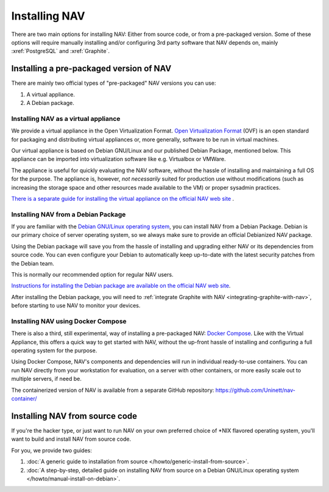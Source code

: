 ================
 Installing NAV
================

.. highlight:: sh

There are two main options for installing NAV: Either from source code, or from
a pre-packaged version. Some of these options will require manually installing
and/or configuring 3rd party software that NAV depends on, mainly :xref:`PostgreSQL`
and :xref:`Graphite`.


Installing a pre-packaged version of NAV
========================================

There are mainly two official types of "pre-packaged" NAV versions you can use:

1. A virtual appliance.
2. A Debian package.

Installing NAV as a virtual appliance
-------------------------------------

We provide a virtual appliance in the Open Virtualization Format. `Open
Virtualization Format`_ (OVF) is an open standard for packaging and distributing
virtual appliances or, more generally, software to be run in virtual
machines.

Our virtual appliance is based on Debian GNU/Linux and our published Debian
Package, mentioned below. This appliance can be imported into virtualization
software like e.g. Virtualbox or VMWare.

The appliance is useful for quickly evaluating the NAV software, without the
hassle of installing and maintaining a full OS for the purpose.  The appliance
is, however, *not necessarily* suited for production use without modifications
(such as increasing the storage space and other resources made available to
the VM) or proper sysadmin practices.

`There is a separate guide for installing the virtual appliance on the official
NAV web site <https://nav.uninett.no/install-instructions/#ovf>`_ .

.. _`Open Virtualization Format`: https://en.wikipedia.org/wiki/Open_Virtualization_Format

Installing NAV from a Debian Package
------------------------------------

If you are familiar with the `Debian GNU/Linux operating system
<https://www.debian.org>`_, you can install NAV from a Debian Package. Debian
is our primary choice of server operating system, so we always make sure to
provide an official Debianized NAV package.

Using the Debian package will save you from the hassle of installing and
upgrading either NAV or its dependencies from source code. You can even
configure your Debian to automatically keep up-to-date with the latest security
patches from the Debian team.

This is normally our recommended option for regular NAV users.

`Instructions for installing the Debian package are available on the official
NAV web site <https://nav.uninett.no/install-instructions/#debian>`_.

After installing the Debian package, you will need to :ref:`integrate Graphite
with NAV <integrating-graphite-with-nav>`, before starting to use NAV to
monitor your devices.


Installing NAV using Docker Compose
-----------------------------------

There is also a third, still experimental, way of installing a pre-packaged
NAV: `Docker Compose`_. Like with the Virtual Appliance, this offers a quick
way to get started with NAV, without the up-front hassle of installing and
configuring a full operating system for the purpose.

Using Docker Compose, NAV's components and dependencies will run in individual
ready-to-use containers. You can run NAV directly from your workstation for
evaluation, on a server with other containers, or more easily scale out to
multiple servers, if need be.

The containerized version of NAV is available from a separate GitHub
repository: https://github.com/Uninett/nav-container/

.. _`Docker Compose`: https://docs.docker.com/compose/


Installing NAV from source code
===============================

If you're the hacker type, or just want to run NAV on your own preferred choice
of \*NIX flavored operating system, you'll want to build and install NAV from
source code.

For you, we provide two guides:

1. :doc:`A generic guide to installation from source
   </howto/generic-install-from-source>`.
2. :doc:`A step-by-step, detailed guide on installing NAV from source on a
   Debian GNU/Linux operating system </howto/manual-install-on-debian>`.


